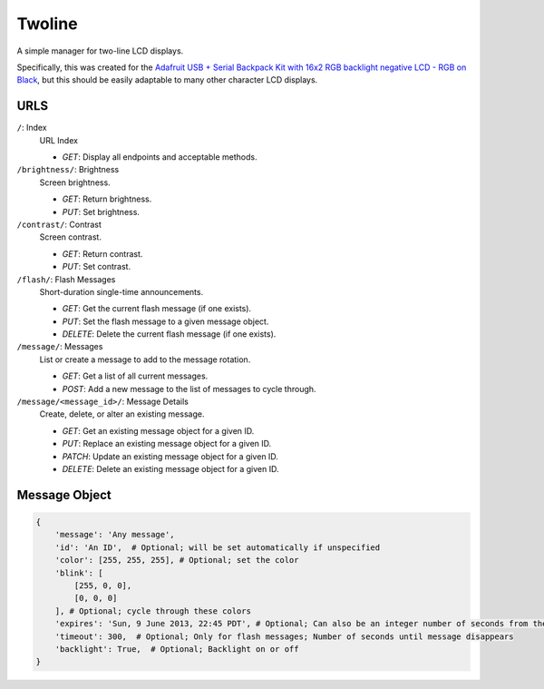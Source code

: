 
Twoline
=======

A simple manager for two-line LCD displays.

Specifically, this was created for the
`Adafruit USB + Serial Backpack Kit with 16x2 RGB backlight negative LCD - RGB on Black <http://www.adafruit.com/products/784>`_,
but this should be easily adaptable to many other character LCD displays.


URLS
----

``/``: Index
  URL Index

  - *GET*: Display all endpoints and acceptable methods.

``/brightness/``: Brightness
  Screen brightness.

  - *GET*: Return brightness.
  - *PUT*: Set brightness.

``/contrast/``: Contrast
  Screen contrast.

  - *GET*: Return contrast.
  - *PUT*: Set contrast.

``/flash/``: Flash Messages
  Short-duration single-time announcements.

  - *GET*: Get the current flash message (if one exists).
  - *PUT*: Set the flash message to a given message object.
  - *DELETE*: Delete the current flash message (if one exists).

``/message/``: Messages
  List or create a message to add to the message rotation.

  - *GET*: Get a list of all current messages.
  - *POST*: Add a new message to the list of messages to cycle through.

``/message/<message_id>/``: Message Details
  Create, delete, or alter an existing message.

  - *GET*: Get an existing message object for a given ID.
  - *PUT*: Replace an existing message object for a given ID.
  - *PATCH*: Update an existing message object for a given ID.
  - *DELETE*: Delete an existing message object for a given ID.

Message Object
--------------

.. code:: python

    {
        'message': 'Any message',
        'id': 'An ID',  # Optional; will be set automatically if unspecified
        'color': [255, 255, 255], # Optional; set the color
        'blink': [
            [255, 0, 0],
            [0, 0, 0]
        ], # Optional; cycle through these colors
        'expires': 'Sun, 9 June 2013, 22:45 PDT', # Optional; Can also be an integer number of seconds from the current time
        'timeout': 300,  # Optional; Only for flash messages; Number of seconds until message disappears
        'backlight': True,  # Optional; Backlight on or off
    }


